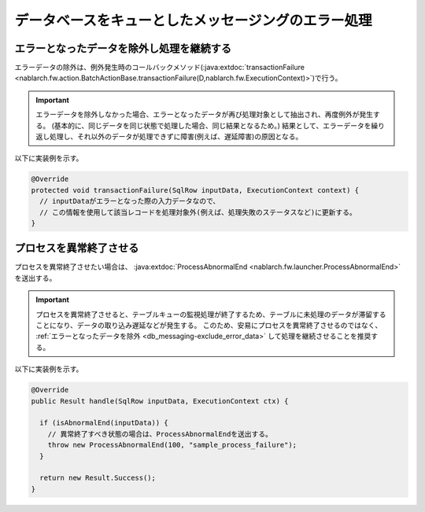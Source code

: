 .. _db_messaging-error_processing:

データベースをキューとしたメッセージングのエラー処理
=====================================================

.. _db_messaging-exclude_error_data:

エラーとなったデータを除外し処理を継続する
--------------------------------------------------
エラーデータの除外は、例外発生時のコールバックメソッド(:java:extdoc:`transactionFailure <nablarch.fw.action.BatchActionBase.transactionFailure(D,nablarch.fw.ExecutionContext)>`)で行う。

.. important::
  エラーデータを除外しなかった場合、エラーとなったデータが再び処理対象として抽出され、再度例外が発生する。
  (基本的に、同じデータを同じ状態で処理した場合、同じ結果となるため。)
  結果として、エラーデータを繰り返し処理し、それ以外のデータが処理できずに障害(例えば、遅延障害)の原因となる。

以下に実装例を示す。

.. code-block:: java

    @Override
    protected void transactionFailure(SqlRow inputData, ExecutionContext context) {
      // inputDataがエラーとなった際の入力データなので、
      // この情報を使用して該当レコードを処理対象外(例えば、処理失敗のステータスなど)に更新する。
    }

.. _db_messaging-process_abnormal_end:

プロセスを異常終了させる
--------------------------------------------------
プロセスを異常終了させたい場合は、 :java:extdoc:`ProcessAbnormalEnd <nablarch.fw.launcher.ProcessAbnormalEnd>` を送出する。

.. important::
  プロセスを異常終了させると、テーブルキューの監視処理が終了するため、テーブルに未処理のデータが滞留することになり、データの取り込み遅延などが発生する。
  このため、安易にプロセスを異常終了させるのではなく、 :ref:`エラーとなったデータを除外 <db_messaging-exclude_error_data>` して処理を継続させることを推奨する。

以下に実装例を示す。

.. code-block:: java

  @Override
  public Result handle(SqlRow inputData, ExecutionContext ctx) {

    if (isAbnormalEnd(inputData)) {
      // 異常終了すべき状態の場合は、ProcessAbnormalEndを送出する。
      throw new ProcessAbnormalEnd(100, "sample_process_failure");
    }

    return new Result.Success();
  }
